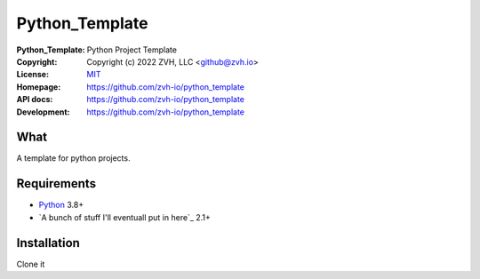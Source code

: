 ========
Python_Template
========

.. Continuous integration and code coverage badges


:Python_Template:    Python Project Template
:Copyright:   Copyright (c) 2022  ZVH, LLC <github@zvh.io>
:License:     `MIT <https://opensource.org/licenses/MIT>`_
:Homepage:    https://github.com/zvh-io/python_template
:API docs:    https://github.com/zvh-io/python_template
:Development: https://github.com/zvh-io/python_template


What
----

A template for python projects. 


Requirements
------------

- `Python <http://www.python.org/>`_  3.8+ 
- `A bunch of stuff I'll eventuall put in here`_ 2.1+



Installation
------------

Clone it
